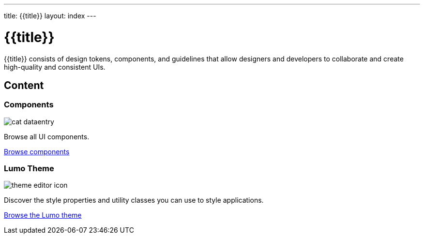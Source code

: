 ---
title: {{title}}
layout: index
---

= {{title}}
:toc: macro
:toc-title: Component Categories

{{title}} consists of design tokens, components, and guidelines that allow designers and developers to collaborate and create high-quality and consistent UIs.

[.cards.large.hide-title]
== Content

[.cat-dataentry]
=== Components
image::components/_images/cat-dataentry.svg[opts=inline,role=icon]
Browse all UI components.

[.sr-only]
<<components#,Browse components>>

=== Lumo Theme
image::components/_images/theme-editor-icon.png[role=icon]
Discover the style properties and utility classes you can use to style applications.

[.sr-only]
<<lumo#,Browse the Lumo theme>>
